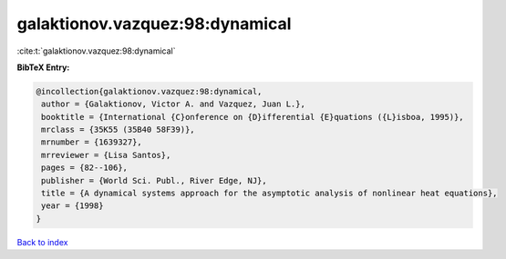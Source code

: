 galaktionov.vazquez:98:dynamical
================================

:cite:t:`galaktionov.vazquez:98:dynamical`

**BibTeX Entry:**

.. code-block:: bibtex

   @incollection{galaktionov.vazquez:98:dynamical,
    author = {Galaktionov, Victor A. and Vazquez, Juan L.},
    booktitle = {International {C}onference on {D}ifferential {E}quations ({L}isboa, 1995)},
    mrclass = {35K55 (35B40 58F39)},
    mrnumber = {1639327},
    mrreviewer = {Lisa Santos},
    pages = {82--106},
    publisher = {World Sci. Publ., River Edge, NJ},
    title = {A dynamical systems approach for the asymptotic analysis of nonlinear heat equations},
    year = {1998}
   }

`Back to index <../By-Cite-Keys.html>`_
